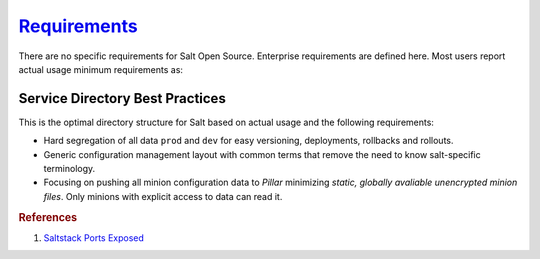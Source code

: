 .. _salt-requirements:

`Requirements`_
###############
There are no specific requirements for Salt Open Source. Enterprise requirements
are defined here. Most users report actual usage minimum requirements as:

.. gtable:: Saltstack Minimum Requirements.
  :header: < 500 Minions,
           > 500 Minions
  :c0:     RAM: 2GB,
           CPU: 1,
           DISK: 20GB
  :c1:     RAM: 4GB,
           CPU: 4,
           DISK: 20GB
  :no_key_title:
  :no_section:
  :no_caption:
  :no_launch:

.. gport:: Ports Exposed (Saltstack)
  :port:         4505,
                 4506
  :protocol:     TCP,
                 TCP
  :type:         External,
                 External
  :purpose:      Minion listen port for pubsub messages.,
                 Master file/data push; Minion push result data.
  :no_key_title:
  :no_caption:
  :no_launch:

  By default ``salt`` should resolve to the master IP for the minion, this can
  be configured in the minion as a DNS name or IP address.

.. gflocation:: Important File Locations (Saltstack)
  :file:    /etc/salt,
            /etc/salt/gpgkeys,
            /etc/salt/master,
            /etc/salt/master.d,
            /etc/salt/minion,
            /etc/salt/minion.d,
            /etc/salt/pki/minions,
            /srv/salt,
            /var/log/salt/master,
            /var/log/salt/minion,
            c:/salt/conf/minion,
            c:/salt/conf/minion.d
  :purpose: Salt configuration; both master and minion.,
            Master private GPG keys for decrypting data. Hard coded.,
            Master configuration flat file. This should be untouched for sane defaults. Set custom configuration in the master configuration directory.,
            Master configuration directory.,
            Minion configuration flat file. This should be untouched for sane defaults. Set custom configuration in the minion configuration directory.,
            Minion configuration directory.,
            Keyfile data for minions. Deleted minions should be automatically removed.,
            Master service directory structure for hosting files/forumlas and data. See best practices (below).,
            Master logging/error messages. Useful for debugging module errors. When setup with encryption and no-minion reporting errors will appear here for minions.,
            Minion logging/error messages. Many minion errors are logged on the server side; especially for encrypted Pillar data.,
            Minion configuration flat file for Windows. This should be untouched for sane defaults. Set custom configuration in the master configuration directory.,
            Minion configuration directory.
  :no_key_title:
  :no_caption:
  :no_launch:

.. _salt-service-directory-best-practices:

Service Directory Best Practices
********************************
This is the optimal directory structure for Salt based on actual usage and the
following requirements:

* Hard segregation of all data ``prod`` and ``dev`` for easy versioning,
  deployments, rollbacks and rollouts.
* Generic configuration management layout with common terms that remove the need
  to know salt-specific terminology.
* Focusing on pushing all minion configuration data to *Pillar* minimizing
  *static, globally avaliable unencrypted minion files*. Only minions with
  explicit access to data can read it.

.. gtable:: Service Directory Best Practice.
  :header: Service Directory;
           Purpose
  :c0:     /srv/salt/data/{prod,dev};
           /srv/salt/template/{prod,dev};
           /srv/salt/static/{prod,dev,base}
  :c1:     prod and dev Pillar data.;
           prod and dev salt formulas.;
           prod, dev, and base globally avaliable static data. Base is ununsed other than to provide a catch-all for any minion not in dev or prod.
  :delim: ;
  :no_key_title:
  :no_section:
  :no_caption:
  :no_launch:

.. rubric:: References

#. `Saltstack Ports Exposed <https://docs.saltstack.com/en/getstarted/system/communication.html>`_

.. _Requirements: https://www.saltstack.com/saltstack-enterprise-system-requirements/